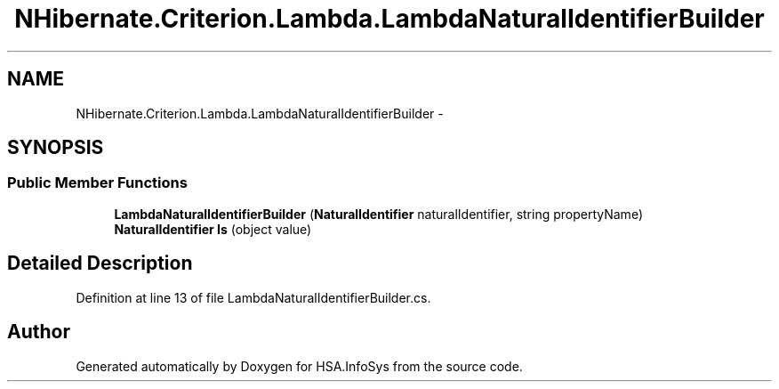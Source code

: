 .TH "NHibernate.Criterion.Lambda.LambdaNaturalIdentifierBuilder" 3 "Fri Jul 5 2013" "Version 1.0" "HSA.InfoSys" \" -*- nroff -*-
.ad l
.nh
.SH NAME
NHibernate.Criterion.Lambda.LambdaNaturalIdentifierBuilder \- 
.SH SYNOPSIS
.br
.PP
.SS "Public Member Functions"

.in +1c
.ti -1c
.RI "\fBLambdaNaturalIdentifierBuilder\fP (\fBNaturalIdentifier\fP naturalIdentifier, string propertyName)"
.br
.ti -1c
.RI "\fBNaturalIdentifier\fP \fBIs\fP (object value)"
.br
.in -1c
.SH "Detailed Description"
.PP 
Definition at line 13 of file LambdaNaturalIdentifierBuilder\&.cs\&.

.SH "Author"
.PP 
Generated automatically by Doxygen for HSA\&.InfoSys from the source code\&.
